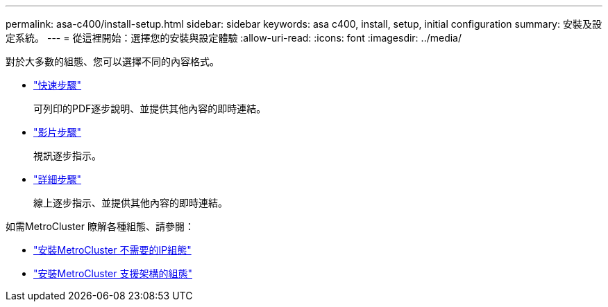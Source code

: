 ---
permalink: asa-c400/install-setup.html 
sidebar: sidebar 
keywords: asa c400, install, setup, initial configuration 
summary: 安裝及設定系統。 
---
= 從這裡開始：選擇您的安裝與設定體驗
:allow-uri-read: 
:icons: font
:imagesdir: ../media/


[role="lead"]
對於大多數的組態、您可以選擇不同的內容格式。

* link:../asa-c400/install-quick-guide.html["快速步驟"]
+
可列印的PDF逐步說明、並提供其他內容的即時連結。

* link:../asa-c400/install-videos.html["影片步驟"]
+
視訊逐步指示。

* link:../asa-c400/install-detailed-guide.html["詳細步驟"]
+
線上逐步指示、並提供其他內容的即時連結。



如需MetroCluster 瞭解各種組態、請參閱：

* https://docs.netapp.com/us-en/ontap-metrocluster/install-ip/index.html["安裝MetroCluster 不需要的IP組態"]
* https://docs.netapp.com/us-en/ontap-metrocluster/install-fc/index.html["安裝MetroCluster 支援架構的組態"]

